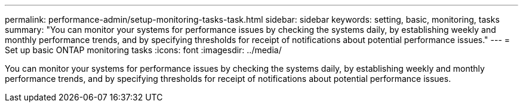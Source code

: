 ---
permalink: performance-admin/setup-monitoring-tasks-task.html
sidebar: sidebar
keywords: setting, basic, monitoring, tasks
summary: "You can monitor your systems for performance issues by checking the systems daily, by establishing weekly and monthly performance trends, and by specifying thresholds for receipt of notifications about potential performance issues."
---
= Set up basic ONTAP monitoring tasks
:icons: font
:imagesdir: ../media/

[.lead]
You can monitor your systems for performance issues by checking the systems daily, by establishing weekly and monthly performance trends, and by specifying thresholds for receipt of notifications about potential performance issues.

// 2025 August 7, ONTAPDOC-3132